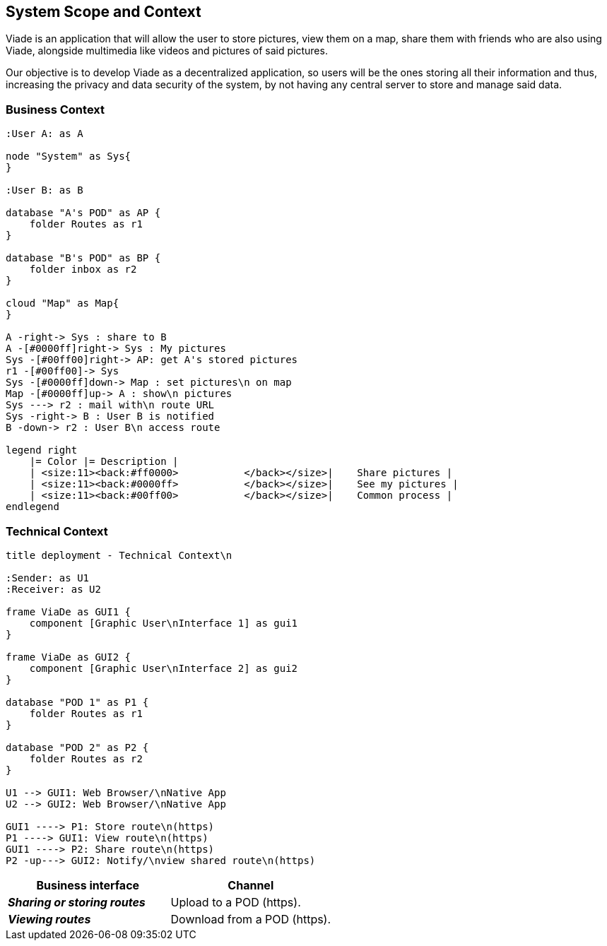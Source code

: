 [[section-system-scope-and-context]]
== System Scope and Context

Viade is an application that will allow the user to store pictures, view them on a map, share them with friends who are also using Viade, alongside multimedia like videos and pictures of said pictures.

Our objective is to develop Viade as a decentralized application, so users will be the ones storing all their information and thus, increasing the privacy and data security of the system, by not having any central server to store and manage said data.

=== Business Context

[plantuml,"Business context diagram",png]
----
:User A: as A

node "System" as Sys{
}

:User B: as B

database "A's POD" as AP {
    folder Routes as r1
}

database "B's POD" as BP {
    folder inbox as r2
}

cloud "Map" as Map{
}

A -right-> Sys : share to B
A -[#0000ff]right-> Sys : My pictures
Sys -[#00ff00]right-> AP: get A's stored pictures
r1 -[#00ff00]-> Sys
Sys -[#0000ff]down-> Map : set pictures\n on map
Map -[#0000ff]up-> A : show\n pictures
Sys ---> r2 : mail with\n route URL
Sys -right-> B : User B is notified
B -down-> r2 : User B\n access route

legend right
    |= Color |= Description |
    | <size:11><back:#ff0000>           </back></size>|    Share pictures |
    | <size:11><back:#0000ff>           </back></size>|    See my pictures |
    | <size:11><back:#00ff00>           </back></size>|    Common process |
endlegend
----

=== Technical Context


[plantuml,"Technical context diagram",png]
----
title deployment - Technical Context\n

:Sender: as U1
:Receiver: as U2

frame ViaDe as GUI1 {
    component [Graphic User\nInterface 1] as gui1
}

frame ViaDe as GUI2 {
    component [Graphic User\nInterface 2] as gui2
}

database "POD 1" as P1 {
    folder Routes as r1
}

database "POD 2" as P2 {
    folder Routes as r2
}

U1 --> GUI1: Web Browser/\nNative App
U2 --> GUI2: Web Browser/\nNative App

GUI1 ----> P1: Store route\n(https)
P1 ----> GUI1: View route\n(https)
GUI1 ----> P2: Share route\n(https)
P2 -up---> GUI2: Notify/\nview shared route\n(https)

----

[options="header",cols="2,2"]
|===
|Business interface|Channel
|*_Sharing or storing routes_*  | Upload to a POD (https).
|*_Viewing routes_*  | Download from a POD (https).
|===
